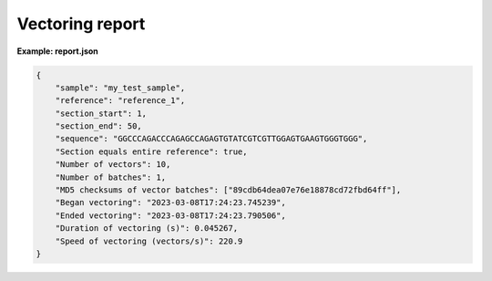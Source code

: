 Vectoring report
++++++++++++++++++

**Example: report.json**

.. code:: json

    {
        "sample": "my_test_sample", 
        "reference": "reference_1", 
        "section_start": 1, 
        "section_end": 50,
        "sequence": "GGCCCAGACCCAGAGCCAGAGTGTATCGTCGTTGGAGTGAAGTGGGTGGG", 
        "Section equals entire reference": true,
        "Number of vectors": 10, 
        "Number of batches": 1, 
        "MD5 checksums of vector batches": ["89cdb64dea07e76e18878cd72fbd64ff"],
        "Began vectoring": "2023-03-08T17:24:23.745239", 
        "Ended vectoring": "2023-03-08T17:24:23.790506", 
        "Duration of vectoring (s)": 0.045267, 
        "Speed of vectoring (vectors/s)": 220.9
    }
